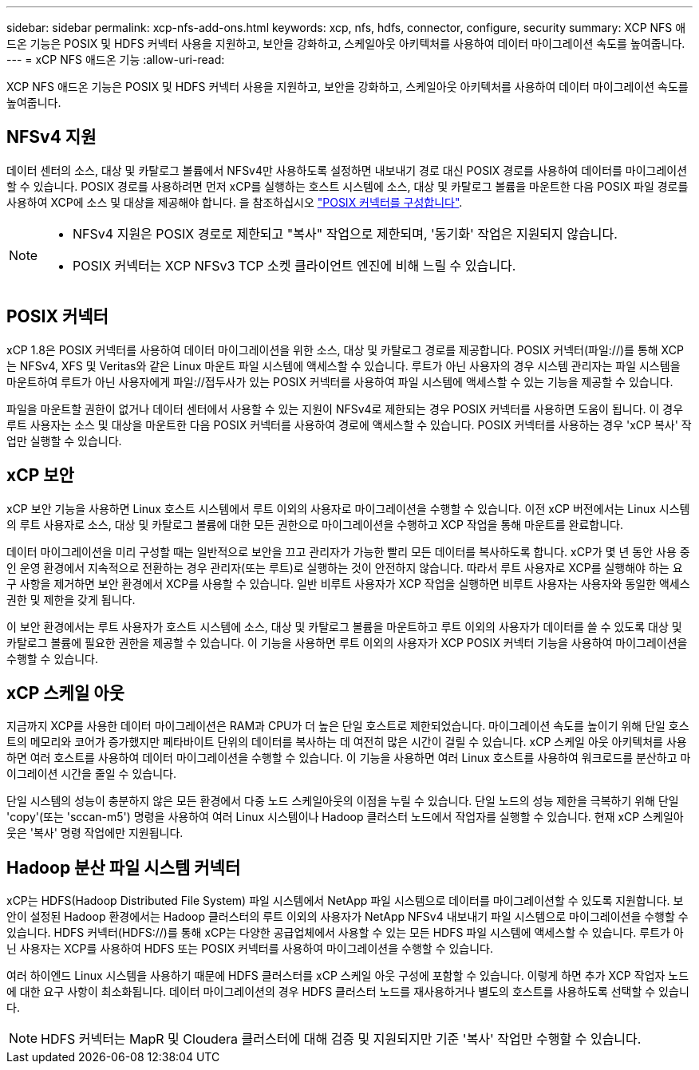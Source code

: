 ---
sidebar: sidebar 
permalink: xcp-nfs-add-ons.html 
keywords: xcp, nfs, hdfs, connector, configure, security 
summary: XCP NFS 애드온 기능은 POSIX 및 HDFS 커넥터 사용을 지원하고, 보안을 강화하고, 스케일아웃 아키텍처를 사용하여 데이터 마이그레이션 속도를 높여줍니다. 
---
= xCP NFS 애드온 기능
:allow-uri-read: 


[role="lead"]
XCP NFS 애드온 기능은 POSIX 및 HDFS 커넥터 사용을 지원하고, 보안을 강화하고, 스케일아웃 아키텍처를 사용하여 데이터 마이그레이션 속도를 높여줍니다.



== NFSv4 지원

데이터 센터의 소스, 대상 및 카탈로그 볼륨에서 NFSv4만 사용하도록 설정하면 내보내기 경로 대신 POSIX 경로를 사용하여 데이터를 마이그레이션할 수 있습니다. POSIX 경로를 사용하려면 먼저 xCP를 실행하는 호스트 시스템에 소스, 대상 및 카탈로그 볼륨을 마운트한 다음 POSIX 파일 경로를 사용하여 XCP에 소스 및 대상을 제공해야 합니다. 을 참조하십시오 link:xcp-configure-posix-connector-nfs.html["POSIX 커넥터를 구성합니다"].

[NOTE]
====
* NFSv4 지원은 POSIX 경로로 제한되고 "복사" 작업으로 제한되며, '동기화' 작업은 지원되지 않습니다.
* POSIX 커넥터는 XCP NFSv3 TCP 소켓 클라이언트 엔진에 비해 느릴 수 있습니다.


====


== POSIX 커넥터

xCP 1.8은 POSIX 커넥터를 사용하여 데이터 마이그레이션을 위한 소스, 대상 및 카탈로그 경로를 제공합니다. POSIX 커넥터(파일://)를 통해 XCP는 NFSv4, XFS 및 Veritas와 같은 Linux 마운트 파일 시스템에 액세스할 수 있습니다. 루트가 아닌 사용자의 경우 시스템 관리자는 파일 시스템을 마운트하여 루트가 아닌 사용자에게 파일://접두사가 있는 POSIX 커넥터를 사용하여 파일 시스템에 액세스할 수 있는 기능을 제공할 수 있습니다.

파일을 마운트할 권한이 없거나 데이터 센터에서 사용할 수 있는 지원이 NFSv4로 제한되는 경우 POSIX 커넥터를 사용하면 도움이 됩니다. 이 경우 루트 사용자는 소스 및 대상을 마운트한 다음 POSIX 커넥터를 사용하여 경로에 액세스할 수 있습니다. POSIX 커넥터를 사용하는 경우 'xCP 복사' 작업만 실행할 수 있습니다.



== xCP 보안

xCP 보안 기능을 사용하면 Linux 호스트 시스템에서 루트 이외의 사용자로 마이그레이션을 수행할 수 있습니다. 이전 xCP 버전에서는 Linux 시스템의 루트 사용자로 소스, 대상 및 카탈로그 볼륨에 대한 모든 권한으로 마이그레이션을 수행하고 XCP 작업을 통해 마운트를 완료합니다.

데이터 마이그레이션을 미리 구성할 때는 일반적으로 보안을 끄고 관리자가 가능한 빨리 모든 데이터를 복사하도록 합니다. xCP가 몇 년 동안 사용 중인 운영 환경에서 지속적으로 전환하는 경우 관리자(또는 루트)로 실행하는 것이 안전하지 않습니다. 따라서 루트 사용자로 XCP를 실행해야 하는 요구 사항을 제거하면 보안 환경에서 XCP를 사용할 수 있습니다. 일반 비루트 사용자가 XCP 작업을 실행하면 비루트 사용자는 사용자와 동일한 액세스 권한 및 제한을 갖게 됩니다.

이 보안 환경에서는 루트 사용자가 호스트 시스템에 소스, 대상 및 카탈로그 볼륨을 마운트하고 루트 이외의 사용자가 데이터를 쓸 수 있도록 대상 및 카탈로그 볼륨에 필요한 권한을 제공할 수 있습니다. 이 기능을 사용하면 루트 이외의 사용자가 XCP POSIX 커넥터 기능을 사용하여 마이그레이션을 수행할 수 있습니다.



== xCP 스케일 아웃

지금까지 XCP를 사용한 데이터 마이그레이션은 RAM과 CPU가 더 높은 단일 호스트로 제한되었습니다. 마이그레이션 속도를 높이기 위해 단일 호스트의 메모리와 코어가 증가했지만 페타바이트 단위의 데이터를 복사하는 데 여전히 많은 시간이 걸릴 수 있습니다. xCP 스케일 아웃 아키텍처를 사용하면 여러 호스트를 사용하여 데이터 마이그레이션을 수행할 수 있습니다. 이 기능을 사용하면 여러 Linux 호스트를 사용하여 워크로드를 분산하고 마이그레이션 시간을 줄일 수 있습니다.

단일 시스템의 성능이 충분하지 않은 모든 환경에서 다중 노드 스케일아웃의 이점을 누릴 수 있습니다. 단일 노드의 성능 제한을 극복하기 위해 단일 'copy'(또는 'sccan-m5') 명령을 사용하여 여러 Linux 시스템이나 Hadoop 클러스터 노드에서 작업자를 실행할 수 있습니다. 현재 xCP 스케일아웃은 '복사' 명령 작업에만 지원됩니다.



== Hadoop 분산 파일 시스템 커넥터

xCP는 HDFS(Hadoop Distributed File System) 파일 시스템에서 NetApp 파일 시스템으로 데이터를 마이그레이션할 수 있도록 지원합니다. 보안이 설정된 Hadoop 환경에서는 Hadoop 클러스터의 루트 이외의 사용자가 NetApp NFSv4 내보내기 파일 시스템으로 마이그레이션을 수행할 수 있습니다. HDFS 커넥터(HDFS://)를 통해 xCP는 다양한 공급업체에서 사용할 수 있는 모든 HDFS 파일 시스템에 액세스할 수 있습니다. 루트가 아닌 사용자는 XCP를 사용하여 HDFS 또는 POSIX 커넥터를 사용하여 마이그레이션을 수행할 수 있습니다.

여러 하이엔드 Linux 시스템을 사용하기 때문에 HDFS 클러스터를 xCP 스케일 아웃 구성에 포함할 수 있습니다. 이렇게 하면 추가 XCP 작업자 노드에 대한 요구 사항이 최소화됩니다. 데이터 마이그레이션의 경우 HDFS 클러스터 노드를 재사용하거나 별도의 호스트를 사용하도록 선택할 수 있습니다.


NOTE: HDFS 커넥터는 MapR 및 Cloudera 클러스터에 대해 검증 및 지원되지만 기준 '복사' 작업만 수행할 수 있습니다.
